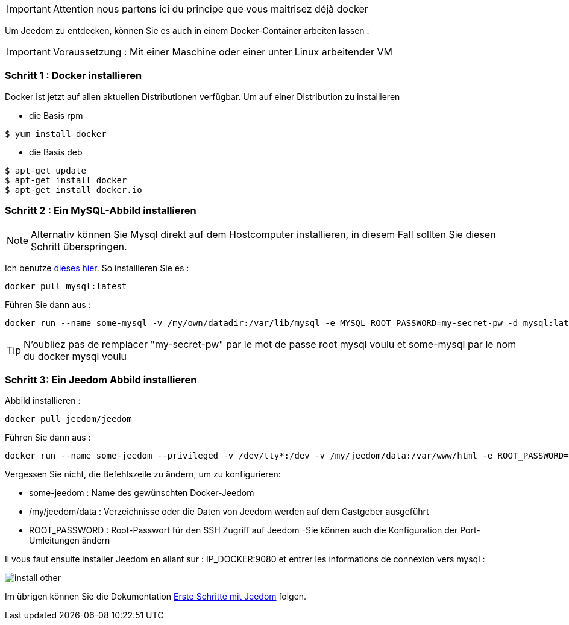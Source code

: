 [IMPORTANT]
Attention nous partons ici du principe que vous maitrisez déjà docker

Um Jeedom zu entdecken, können Sie es auch in einem Docker-Container arbeiten lassen :

[IMPORTANT]
Voraussetzung : Mit einer Maschine oder einer unter Linux arbeitender VM 

=== Schritt 1 : Docker installieren 

Docker ist jetzt auf allen aktuellen Distributionen verfügbar. Um auf einer Distribution zu installieren

* die Basis rpm 
----
$ yum install docker
----

* die Basis deb
----
$ apt-get update
$ apt-get install docker
$ apt-get install docker.io
----

=== Schritt 2 : Ein MySQL-Abbild installieren

[NOTE]
Alternativ können Sie Mysql direkt auf dem Hostcomputer installieren, in diesem Fall sollten Sie diesen Schritt überspringen.

Ich benutze link:https://hub.docker.com/_/mysql/[dieses hier]. So installieren Sie es : 

----
docker pull mysql:latest
----

Führen Sie dann aus : 

----
docker run --name some-mysql -v /my/own/datadir:/var/lib/mysql -e MYSQL_ROOT_PASSWORD=my-secret-pw -d mysql:latest
----

[TIP]
N'oubliez pas de remplacer "my-secret-pw" par le mot de passe root mysql voulu et some-mysql par le nom du docker mysql voulu

=== Schritt 3: Ein Jeedom Abbild installieren

Abbild installieren : 

----
docker pull jeedom/jeedom
----

Führen Sie dann aus : 

----
docker run --name some-jeedom --privileged -v /dev/tty*:/dev -v /my/jeedom/data:/var/www/html -e ROOT_PASSWORD=todo -p 9080:80 -p 9022:22 jeedom/jeedom
----

Vergessen Sie nicht, die Befehlszeile zu ändern, um zu konfigurieren: 

- some-jeedom : Name des gewünschten Docker-Jeedom 
- /my/jeedom/data : Verzeichnisse oder die Daten von Jeedom werden auf dem Gastgeber ausgeführt
- ROOT_PASSWORD : Root-Passwort für den SSH Zugriff auf Jeedom
-Sie können auch die Konfiguration der Port-Umleitungen ändern

Il vous faut ensuite installer Jeedom en allant sur : IP_DOCKER:9080 et entrer les informations de connexion vers mysql :

image::../images/install_other.PNG[]

Im übrigen können Sie die Dokumentation https://www.jeedom.fr/doc/documentation/premiers-pas/fr_FR/doc-premiers-pas.html[Erste Schritte mit Jeedom]  folgen.
